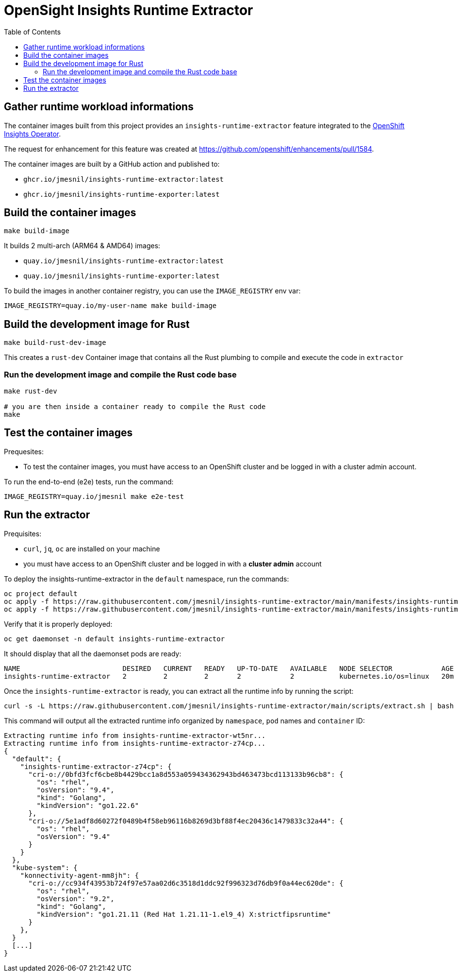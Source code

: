 # OpenSight Insights Runtime Extractor
:toc:

## Gather runtime workload informations

The container images built from this project provides an `insights-runtime-extractor`
feature integrated to the https://github.com/openshift/insights-operator/tree/master[OpenShift Insights Operator].

The request for enhancement for this feature was created at https://github.com/openshift/enhancements/pull/1584.

The container images are built by a GitHub action and published to:

* `ghcr.io/jmesnil/insights-runtime-extractor:latest`
* `ghcr.io/jmesnil/insights-runtime-exporter:latest`

## Build the container images

[source,bash]
----
make build-image
----

It builds 2 multi-arch (ARM64 & AMD64) images:

* `quay.io/jmesnil/insights-runtime-extractor:latest`
* `quay.io/jmesnil/insights-runtime-exporter:latest`

To build the images in another container registry, you can use the `IMAGE_REGISTRY` env var:

[source,bash]
----
IMAGE_REGISTRY=quay.io/my-user-name make build-image
----

## Build the development image for Rust

[source,bash]
----
make build-rust-dev-image
----

This creates a `rust-dev` Container image that contains all the Rust plumbing to compile and execute the code in `extractor`

### Run the development image and compile the Rust code base

[source,bash]
----
make rust-dev

# you are then inside a container ready to compile the Rust code
make
----

## Test the container images

Prequesites:

* To test the container images, you must have access to an OpenShift cluster and
be logged in with a cluster admin account.

To run the end-to-end (e2e) tests, run the command:

[source,bash]
----
IMAGE_REGISTRY=quay.io/jmesnil make e2e-test
----

## Run the extractor

Prequisites:

* `curl`, `jq`, `oc` are installed on your machine
* you must have access to an OpenShift cluster and be logged in with a *cluster admin* account

To deploy the insights-runtime-extractor in the `default` namespace, run the commands:

[source,bash]
----
oc project default
oc apply -f https://raw.githubusercontent.com/jmesnil/insights-runtime-extractor/main/manifests/insights-runtime-extractor-scc.yaml
oc apply -f https://raw.githubusercontent.com/jmesnil/insights-runtime-extractor/main/manifests/insights-runtime-extractor.yaml
----

Verify that it is properly deployed:

[source,bash]
----
oc get daemonset -n default insights-runtime-extractor
----

It should display that all the daemonset pods are ready:

[source,bash]
----
NAME                         DESIRED   CURRENT   READY   UP-TO-DATE   AVAILABLE   NODE SELECTOR            AGE
insights-runtime-extractor   2         2         2       2            2           kubernetes.io/os=linux   20m
----

Once the `insights-runtime-extractor` is ready, you can extract all the runtime info by running the script:

[source,bash]
----
curl -s -L https://raw.githubusercontent.com/jmesnil/insights-runtime-extractor/main/scripts/extract.sh | bash -s
---- 

This command will output all the extracted runtime info organized by `namespace`, `pod` names and `container` ID:

[source]
----
Extracting runtime info from insights-runtime-extractor-wt5nr...
Extracting runtime info from insights-runtime-extractor-z74cp...
{
  "default": {
    "insights-runtime-extractor-z74cp": {
      "cri-o://0bfd3fcf6cbe8b4429bcc1a8d553a059434362943bd463473bcd113133b96cb8": {
        "os": "rhel",
        "osVersion": "9.4",
        "kind": "Golang",
        "kindVersion": "go1.22.6"
      },
      "cri-o://5e1adf8d60272f0489b4f58eb96116b8269d3bf88f4ec20436c1479833c32a44": {
        "os": "rhel",
        "osVersion": "9.4"
      }
    }
  },
  "kube-system": {
    "konnectivity-agent-mm8jh": {
      "cri-o://cc934f43953b724f97e57aa02d6c3518d1ddc92f996323d76db9f0a44ec620de": {
        "os": "rhel",
        "osVersion": "9.2",
        "kind": "Golang",
        "kindVersion": "go1.21.11 (Red Hat 1.21.11-1.el9_4) X:strictfipsruntime"
      }
    },
  }
  [...]
}
----
